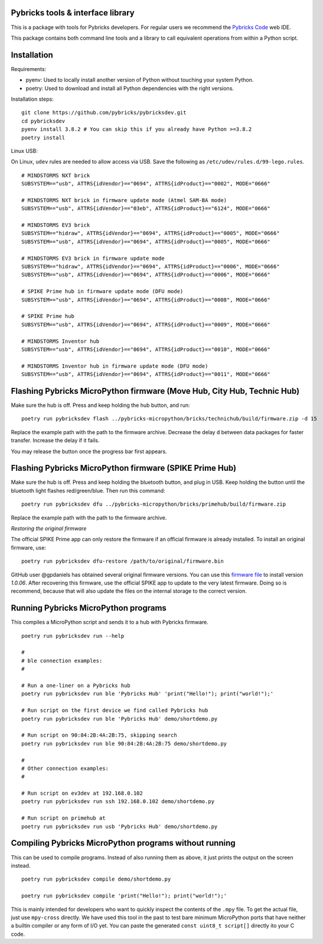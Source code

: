Pybricks tools & interface library
-----------------------------------

This is a package with tools for Pybricks developers. For regular users we
recommend the `Pybricks Code`_ web IDE.

This package contains both command line tools and a library to call equivalent
operations from within a Python script.

Installation
-----------------

Requirements:

- pyenv: Used to locally install another version of Python without touching
  your system Python.
- poetry: Used to download and install all Python dependencies with the right
  versions.

Installation steps:

::

    git clone https://github.com/pybricks/pybricksdev.git
    cd pybricksdev
    pyenv install 3.8.2 # You can skip this if you already have Python >=3.8.2
    poetry install

Linux USB:

On Linux, ``udev`` rules are needed to allow access via USB. Save the following
as ``/etc/udev/rules.d/99-lego.rules``.

::

    # MINDSTORMS NXT brick 
    SUBSYSTEM=="usb", ATTRS{idVendor}=="0694", ATTRS{idProduct}=="0002", MODE="0666"

    # MINDSTORMS NXT brick in firmware update mode (Atmel SAM-BA mode)
    SUBSYSTEM=="usb", ATTRS{idVendor}=="03eb", ATTRS{idProduct}=="6124", MODE="0666"

    # MINDSTORMS EV3 brick
    SUBSYSTEM=="hidraw", ATTRS{idVendor}=="0694", ATTRS{idProduct}=="0005", MODE="0666"
    SUBSYSTEM=="usb", ATTRS{idVendor}=="0694", ATTRS{idProduct}=="0005", MODE="0666"

    # MINDSTORMS EV3 brick in firmware update mode
    SUBSYSTEM=="hidraw", ATTRS{idVendor}=="0694", ATTRS{idProduct}=="0006", MODE="0666"
    SUBSYSTEM=="usb", ATTRS{idVendor}=="0694", ATTRS{idProduct}=="0006", MODE="0666"

    # SPIKE Prime hub in firmware update mode (DFU mode)
    SUBSYSTEM=="usb", ATTRS{idVendor}=="0694", ATTRS{idProduct}=="0008", MODE="0666"

    # SPIKE Prime hub
    SUBSYSTEM=="usb", ATTRS{idVendor}=="0694", ATTRS{idProduct}=="0009", MODE="0666"

    # MINDSTORMS Inventor hub
    SUBSYSTEM=="usb", ATTRS{idVendor}=="0694", ATTRS{idProduct}=="0010", MODE="0666"

    # MINDSTORMS Inventor hub in firmware update mode (DFU mode)
    SUBSYSTEM=="usb", ATTRS{idVendor}=="0694", ATTRS{idProduct}=="0011", MODE="0666"


Flashing Pybricks MicroPython firmware (Move Hub, City Hub, Technic Hub)
--------------------------------------------------------------------------

Make sure the hub is off. Press and keep holding the hub button, and run:

::

    poetry run pybricksdev flash ../pybricks-micropython/bricks/technichub/build/firmware.zip -d 15

Replace the example path with the path to the firmware archive. Decrease the
delay ``d`` between data packages for faster transfer. Increase the delay if it
fails.

You may release the button once the progress bar first appears. 

Flashing Pybricks MicroPython firmware (SPIKE Prime Hub)
-----------------------------------------------------------------------

Make sure the hub is off. Press and keep holding the bluetooth button, and
plug in USB. Keep holding the button until the bluetooth light flashes
red/green/blue. Then run this command:

::

    poetry run pybricksdev dfu ../pybricks-micropython/bricks/primehub/build/firmware.zip

Replace the example path with the path to the firmware archive.

*Restoring the original firmware*

The official SPIKE Prime app can only restore the firmware if an official
firmware is already installed. To install an original firmware, use:

::

    poetry run pybricksdev dfu-restore /path/to/original/firmware.bin

GitHub user @gpdaniels has obtained several original firmware versions. You
can use this `firmware file`_ to install version `1.0.06`. After recovering
this firmware, use the official SPIKE app to update to the
very latest firmware. Doing so is recommend, because that will also update
the files on the internal storage to the correct version.

Running Pybricks MicroPython programs
---------------------------------------

This compiles a MicroPython script and sends it to a hub with Pybricks
firmware.

::

    poetry run pybricksdev run --help

    #
    # ble connection examples:
    #

    # Run a one-liner on a Pybricks hub
    poetry run pybricksdev run ble 'Pybricks Hub' 'print("Hello!"); print("world!");'

    # Run script on the first device we find called Pybricks hub
    poetry run pybricksdev run ble 'Pybricks Hub' demo/shortdemo.py

    # Run script on 90:84:2B:4A:2B:75, skipping search
    poetry run pybricksdev run ble 90:84:2B:4A:2B:75 demo/shortdemo.py

    #
    # Other connection examples:
    #

    # Run script on ev3dev at 192.168.0.102
    poetry run pybricksdev run ssh 192.168.0.102 demo/shortdemo.py

    # Run script on primehub at
    poetry run pybricksdev run usb 'Pybricks Hub' demo/shortdemo.py

Compiling Pybricks MicroPython programs without running
--------------------------------------------------------

This can be used to compile programs. Instead of also running them as above,
it just prints the output on the screen instead.

::

    poetry run pybricksdev compile demo/shortdemo.py

    poetry run pybricksdev compile 'print("Hello!"); print("world!");'


This is mainly intended for developers who want to quickly inspect the
contents of the ``.mpy`` file. To get the actual file, just use ``mpy-cross``
directly. We have used this tool in the past to test bare minimum MicroPython
ports that have neither a builtin compiler or any form of I/O yet. You can
paste the generated ``const uint8_t script[]`` directly ito your C code.


.. _Pybricks Code: https://www.code.pybricks.com/
.. _firmware file: https://github.com/gpdaniels/spike-prime/blob/master/firmware/v1.0.06.0034-b0c335b/96112deb24a934bfc19a13c7ea620f54.bin?raw=true
